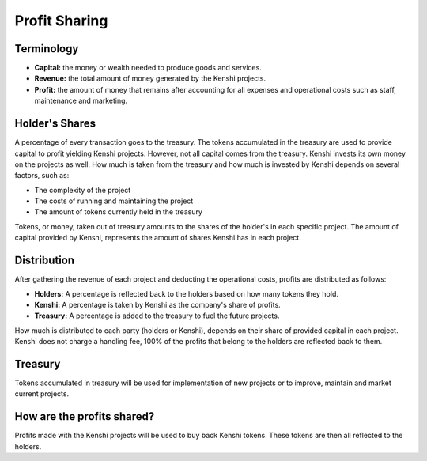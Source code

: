Profit Sharing
==============

Terminology
-----------

- **Capital:** the money or wealth needed to produce goods and services.
- **Revenue:** the total amount of money generated by the Kenshi projects.
- **Profit:** the amount of money that remains after accounting for all
  expenses and operational costs such as staff, maintenance and marketing.

Holder's Shares
---------------

A percentage of every transaction goes to the treasury. The tokens accumulated
in the treasury are used to provide capital to profit yielding Kenshi projects.
However, not all capital comes from the treasury. Kenshi invests its own money
on the projects as well. How much is taken from the treasury and how much is
invested by Kenshi depends on several factors, such as:

- The complexity of the project
- The costs of running and maintaining the project
- The amount of tokens currently held in the treasury

Tokens, or money, taken out of treasury amounts to the shares of the holder's in
each specific project. The amount of capital provided by Kenshi, represents the
amount of shares Kenshi has in each project.

Distribution
------------

After gathering the revenue of each project and deducting the operational costs,
profits are distributed as follows:

- **Holders:** A percentage is reflected back to the holders based on how many
  tokens they hold.
- **Kenshi:** A percentage is taken by Kenshi as the company's share of profits.
- **Treasury:** A percentage is added to the treasury to fuel the future projects.

How much is distributed to each party (holders or Kenshi), depends on their share
of provided capital in each project. Kenshi does not charge a handling fee, 100%
of the profits that belong to the holders are reflected back to them.

Treasury
--------

Tokens accumulated in treasury will be used for implementation of new projects or
to improve, maintain and market current projects.

How are the profits shared?
---------------------------

Profits made with the Kenshi projects will be used to buy back Kenshi tokens.
These tokens are then all reflected to the holders.
